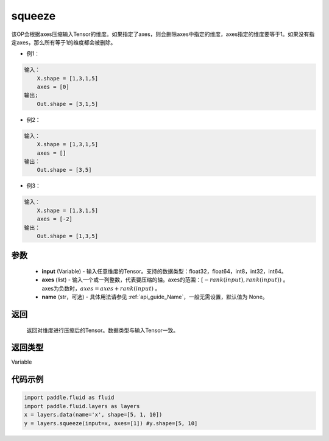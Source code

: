 .. _cn_api_fluid_layers_squeeze:

squeeze
-------------------------------

.. py:function:: paddle.fluid.layers.squeeze(input, axes, name=None)




该OP会根据axes压缩输入Tensor的维度。如果指定了axes，则会删除axes中指定的维度，axes指定的维度要等于1。如果没有指定axes，那么所有等于1的维度都会被删除。

- 例1：

.. code-block:: python

        输入：
            X.shape = [1,3,1,5]
            axes = [0]
        输出;
            Out.shape = [3,1,5]
- 例2：

.. code-block:: python

        输入：
            X.shape = [1,3,1,5]
            axes = []
        输出：
            Out.shape = [3,5]
- 例3：

.. code-block:: python

        输入：
            X.shape = [1,3,1,5]
            axes = [-2]
        输出：
            Out.shape = [1,3,5]

参数
::::::::::::

        - **input** (Variable) - 输入任意维度的Tensor。支持的数据类型：float32，float64，int8，int32，int64。
        - **axes** (list) - 输入一个或一列整数，代表要压缩的轴。axes的范围：:math:`[-rank(input), rank(input))` 。 axes为负数时，:math:`axes=axes+rank(input)` 。
        - **name** (str，可选) - 具体用法请参见 :ref:`api_guide_Name`，一般无需设置，默认值为 None。

返回
::::::::::::
 返回对维度进行压缩后的Tensor。数据类型与输入Tensor一致。

返回类型
::::::::::::
Variable

代码示例
::::::::::::

.. code-block:: python

    import paddle.fluid as fluid
    import paddle.fluid.layers as layers
    x = layers.data(name='x', shape=[5, 1, 10])
    y = layers.squeeze(input=x, axes=[1]) #y.shape=[5, 10]









